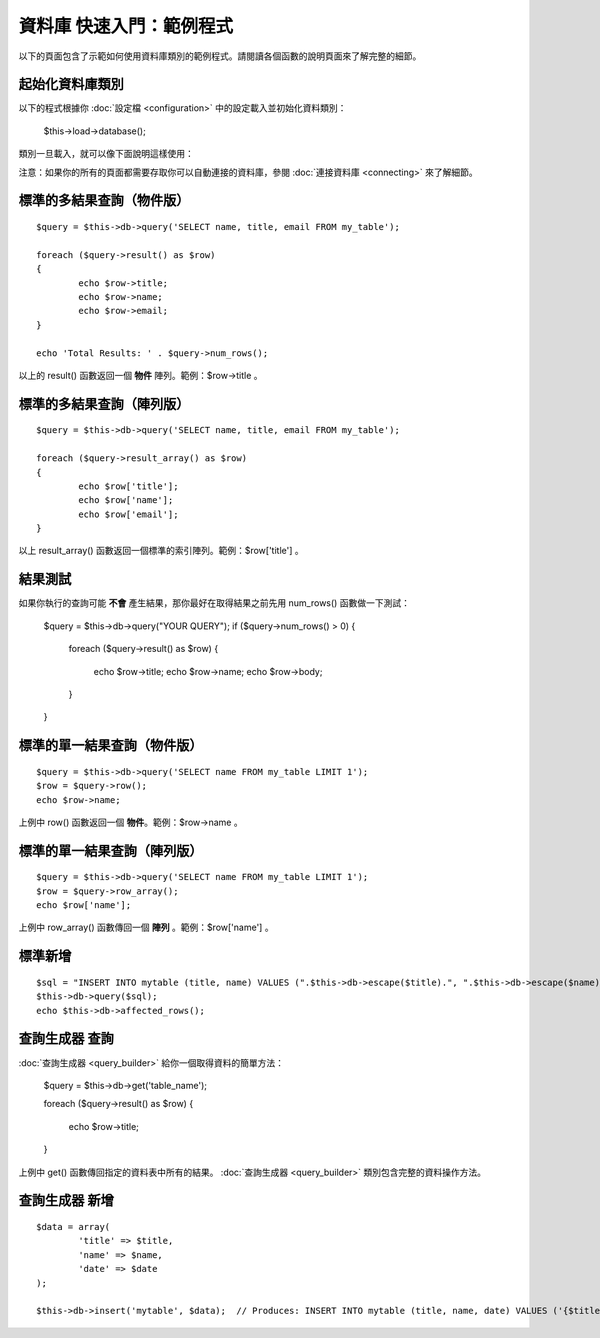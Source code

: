 #########################
資料庫 快速入門：範例程式
#########################

以下的頁面包含了示範如何使用資料庫類別的範例程式。請閱讀各個函數的說明頁面來了解完整的細節。

起始化資料庫類別
================

以下的程式根據你 :doc:`設定檔 <configuration>` 中的設定載入並初始化資料類別：

	$this->load->database();

類別一旦載入，就可以像下面說明這樣使用：

注意：如果你的所有的頁面都需要存取你可以自動連接的資料庫，參閱 :doc:`連接資料庫 <connecting>` 來了解細節。

標準的多結果查詢（物件版）
==========================

::

	$query = $this->db->query('SELECT name, title, email FROM my_table');
	
	foreach ($query->result() as $row)
	{
		echo $row->title;
		echo $row->name;
		echo $row->email;
	}
	
	echo 'Total Results: ' . $query->num_rows();

以上的 result() 函數返回一個 **物件** 陣列。範例：$row->title 。 

標準的多結果查詢（陣列版）
==========================

::

	$query = $this->db->query('SELECT name, title, email FROM my_table');
	
	foreach ($query->result_array() as $row)
	{
		echo $row['title'];
		echo $row['name'];
		echo $row['email'];
	}

以上 result_array() 函數返回一個標準的索引陣列。範例：$row['title'] 。

結果測試
========

如果你執行的查詢可能 **不會** 產生結果，那你最好在取得結果之前先用 num_rows() 函數做一下測試：

	$query = $this->db->query("YOUR QUERY");
	if ($query->num_rows() > 0)
	{
		foreach ($query->result() as $row)
		{
			echo $row->title;
			echo $row->name;
			echo $row->body;
		}
	}

標準的單一結果查詢（物件版）
============================

::

	$query = $this->db->query('SELECT name FROM my_table LIMIT 1'); 
	$row = $query->row();
	echo $row->name;

上例中 row() 函數返回一個 **物件**。範例：$row->name 。

標準的單一結果查詢（陣列版）
============================

::

	$query = $this->db->query('SELECT name FROM my_table LIMIT 1');
	$row = $query->row_array();
	echo $row['name'];

上例中 row_array() 函數傳回一個 **陣列** 。範例：$row['name'] 。

標準新增
========

::

	$sql = "INSERT INTO mytable (title, name) VALUES (".$this->db->escape($title).", ".$this->db->escape($name).")";
	$this->db->query($sql);
	echo $this->db->affected_rows();

查詢生成器 查詢
===============

:doc:`查詢生成器 <query_builder>` 給你一個取得資料的簡單方法：

	$query = $this->db->get('table_name');
	
	foreach ($query->result() as $row)
	{
		echo $row->title;
	}

上例中 get() 函數傳回指定的資料表中所有的結果。 :doc:`查詢生成器 <query_builder>` 類別包含完整的資料操作方法。

查詢生成器 新增
===============

::

	$data = array(
		'title' => $title,
		'name' => $name,
		'date' => $date
	);
	
	$this->db->insert('mytable', $data);  // Produces: INSERT INTO mytable (title, name, date) VALUES ('{$title}', '{$name}', '{$date}')

